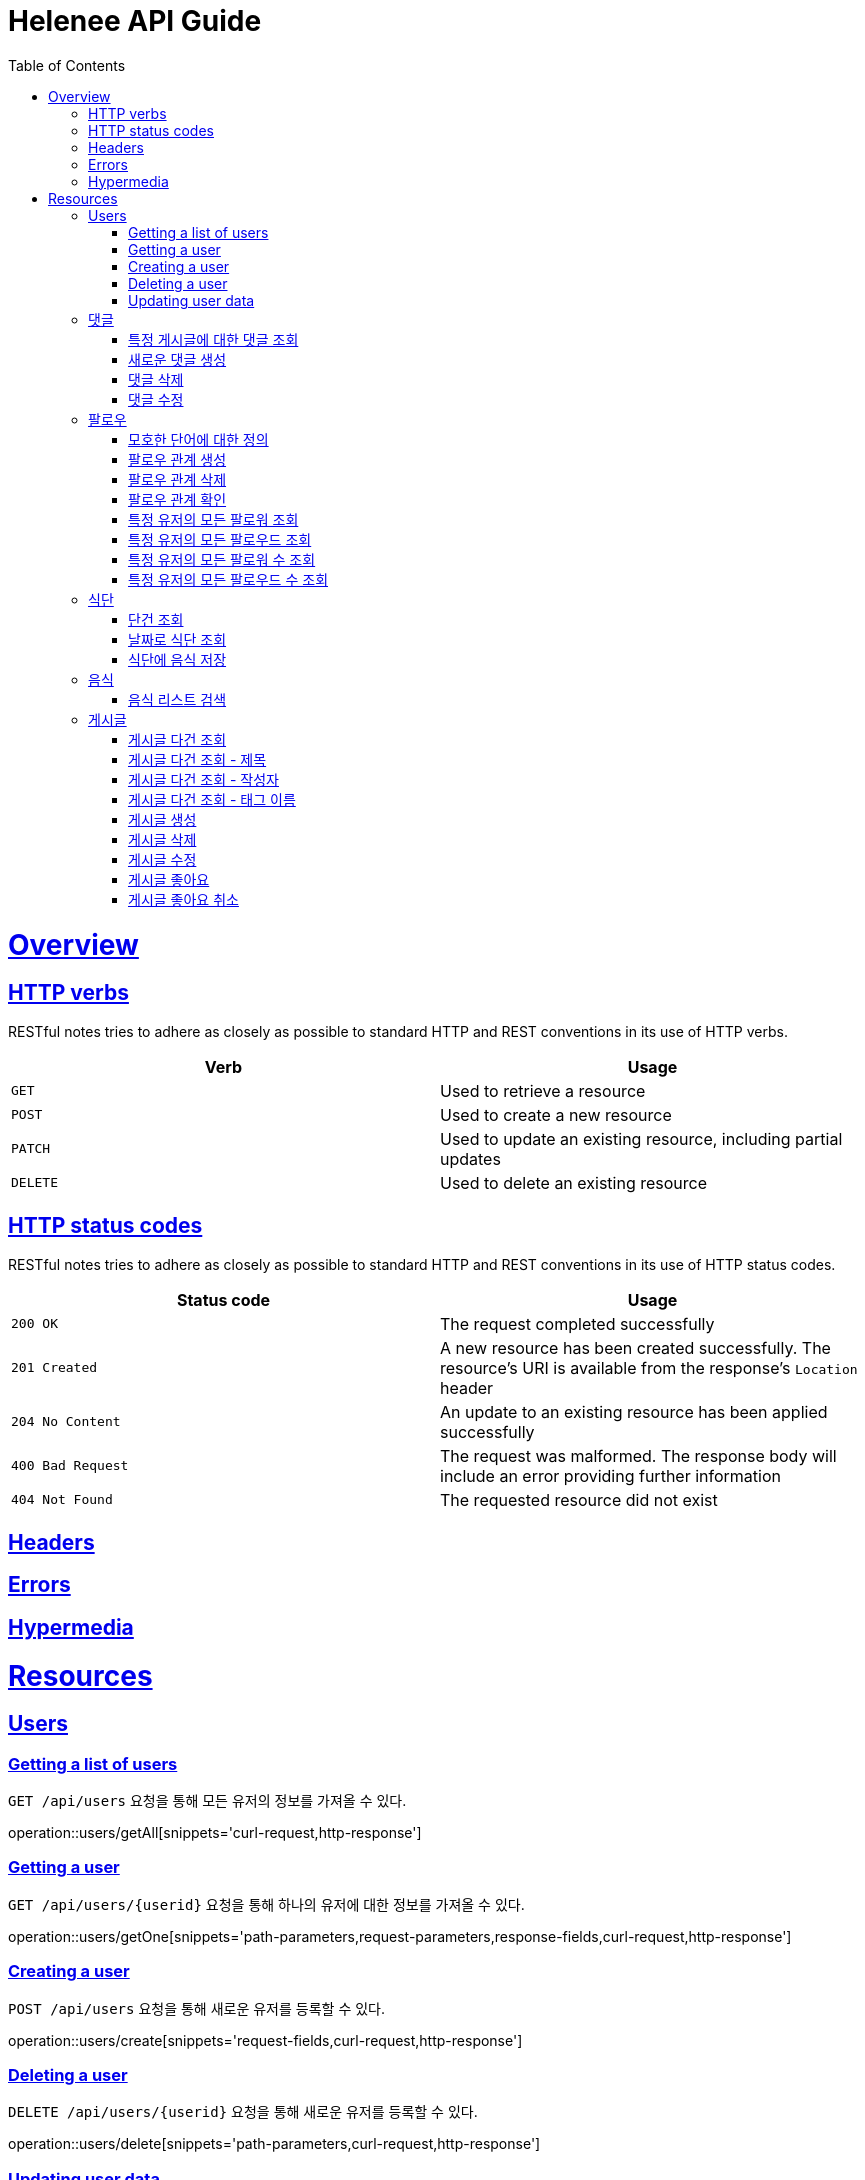 = Helenee API Guide
:doctype: book
:icons: font
:source-highlighter: highlightjs
:toc: left
:toclevels: 4
:sectlinks:
:operation-curl-request-title: Example request
:operation-http-response-title: Example response

[[overview]]
= Overview

[[overview_http_verbs]]
== HTTP verbs

RESTful notes tries to adhere as closely as possible to standard HTTP and REST conventions in its use of HTTP verbs.

|===
| Verb | Usage

| `GET`
| Used to retrieve a resource

| `POST`
| Used to create a new resource

| `PATCH`
| Used to update an existing resource, including partial updates

| `DELETE`
| Used to delete an existing resource
|===

[[overview_http_status_codes]]
== HTTP status codes

RESTful notes tries to adhere as closely as possible to standard HTTP and REST conventions in its use of HTTP status codes.

|===
| Status code | Usage

| `200 OK`
| The request completed successfully

| `201 Created`
| A new resource has been created successfully. The resource's URI is available from the response's
`Location` header

| `204 No Content`
| An update to an existing resource has been applied successfully

| `400 Bad Request`
| The request was malformed. The response body will include an error providing further information

| `404 Not Found`
| The requested resource did not exist
|===

[[overview_headers]]
== Headers

[[overview_errors]]
== Errors

[[overview_hypermedia]]
== Hypermedia

[[resources]]
= Resources

[[resources_users]]
== Users

[[resources_users_list]]
=== Getting a list of users

`GET /api/users` 요청을 통해 모든 유저의 정보를 가져올 수 있다.

operation::users/getAll[snippets='curl-request,http-response']

[[resources_users_list]]
=== Getting a user

`GET /api/users/\{userid\}` 요청을 통해 하나의 유저에 대한 정보를 가져올 수 있다.

operation::users/getOne[snippets='path-parameters,request-parameters,response-fields,curl-request,http-response']

[[resources_users_create]]
=== Creating a user

`POST /api/users` 요청을 통해 새로운 유저를 등록할 수 있다.

operation::users/create[snippets='request-fields,curl-request,http-response']

[[resources_users_delete]]
=== Deleting a user

`DELETE /api/users/\{userid\}` 요청을 통해 새로운 유저를 등록할 수 있다.

operation::users/delete[snippets='path-parameters,curl-request,http-response']

[[resources_users_update]]
=== Updating user data

`PATCH /api/users/\{userid\}` 요청을 통해 새로운 유저를 등록할 수 있다.

operation::users/update[snippets='path-parameters,request-fields,curl-request,http-response']

[[resources_comments]]
== 댓글

[[resources_comments_get]]
=== 특정 게시글에 대한 댓글 조회

`GET /api/posts/:postId/comments` 요청을 통해 특성 게시글에 대한 댓글을 조회할 수 있다.

operation::comments/get[snippets='path-parameters,request-parameters,response-fields,curl-request,http-response']

[[resources_comments_create]]
=== 새로운 댓글 생성

`POST /api/posts/:postId/comments` 요청을 통해 새로운 댓글을 생성할 수 있다.

operation::comments/create[snippets='path-parameters,request-fields,response-fields,curl-request,http-response']

[[resources_comments_delete]]
=== 댓글 삭제

`DELETE /api/posts/:postId/comments/:commentId` 댓글을 삭제할 수 있다.

operation::comments/delete[snippets='path-parameters,curl-request,http-response']

[[resources_comments_update]]
=== 댓글 수정

`PATCH /api/posts/:postId/comments/:commentId` 요청을 통해 기존 댓글의 내용을 수정할 수 있다.

operation::comments/update[snippets='path-parameters,request-fields,response-fields,curl-request,http-response']

[[resources_follow]]
== 팔로우

[[resources_follow_terminology]]
=== 모호한 단어에 대한 정의

- **followed**란 follower가 팔로우하고 있는 유저
- **팔로우 관계**란 어떤 follower가 followed를 팔로우하고 있는 상황

[[resources_follow_get]]
=== 팔로우 관계 생성

`POST /api/users/:followedId/follow` 요청을 통해 로그인한 유저가 followedId에 해당하는 유저에 대한 팔로우 요청을 보낼 수 있다.

operation::follow/create[snippets='path-parameters,curl-request,http-response']

[[resources_follow_delete]]
=== 팔로우 관계 삭제

`DELETE /api/users/:followedId/follow` 요청을 통해 로그인한 유저가 followedId에 해당하는 유저에 대한 팔로우를 취소할 수 있다.

operation::follow/delete[snippets='path-parameters,curl-request,http-response']

[[resources_follow_check]]
=== 팔로우 관계 확인

`GET /api/users/:followedId/follow/check` 요청을 통해 로그인한 유저가 followedId에 해당하는 유저를 팔로우하고 있는지 확인할 수 있다.

operation::follow/check[snippets='path-parameters,response-fields,curl-request,http-response']

[[resources_follow_followers]]
=== 특정 유저의 모든 팔로워 조회

`GET /api/users/:userId/follower` 요청을 통해 userId에 해당하는 유저의 모든 팔로워를 조회할 수 있다.

operation::follow/get_follower[snippets='path-parameters,response-fields,curl-request,http-response']

[[resources_follow_followed]]
=== 특정 유저의 모든 팔로우드 조회

`GET /api/users/:userId/followed` 요청을 통해 userId에 해당하는 유저의 모든 팔로우드를 조회할 수 있다.

operation::follow/get_followed[snippets='path-parameters,response-fields,curl-request,http-response']

[[resources_follow_followers_count]]
=== 특정 유저의 모든 팔로워 수 조회

`GET /api/users/:userId/follower` 요청을 통해 userId에 해당하는 유저의 모든 팔로워 수를 조회할 수 있다.

operation::follow/get_follower_count[snippets='path-parameters,response-fields,curl-request,http-response']

[[resources_follow_followed_count]]
=== 특정 유저의 모든 팔로우드 수 조회

`GET /api/users/:userId/followed` 요청을 통해 userId에 해당하는 유저의 모든 팔로우드 수를 조회할 수 있다.

operation::follow/get_follower_count[snippets='path-parameters,response-fields,curl-request,http-response']

[[resources_diets]]
== 식단

[[resources_diets_find-unit]]
=== 단건 조회

식단 ID로 식단을 조회한다.

operation::diets/find-unit[snippets='path-parameters,response-fields,curl-request,http-response']

[[resources_diets_find-by-date]]
=== 날짜로 식단 조회

식단 날짜로 식단을 조회한다.

operation::diets/find-by-date[snippets='request-parameters,response-fields,curl-request,http-response']

[[resources_diets_save-foods]]
=== 식단에 음식 저장

operation::diets/save-foods[snippets='request-fields,request-body,curl-request,response-headers']

[[resources_foods]]
== 음식

[[resources_foods_search-foods]]
=== 음식 리스트 검색

음식 이름으로 음식 리스트를 검색한다.

operation::foods/search-foods[snippets='request-parameters,response-fields,curl-request,http-response']

[[resources_post]]
== 게시글

[[resources_post_get_all]]
=== 게시글 다건 조회

operation::post-get-all[snippets='http-request,request-headers,request-parameters,http-response,response-fields,curl-request']

[[resources_post_get_by_title]]
=== 게시글 다건 조회 - 제목

operation::post-get-by-title[snippets='http-request,request-headers,request-parameters,http-response,response-fields,curl-request']

[[resources_post_get_by_writer]]
=== 게시글 다건 조회 - 작성자

operation::post-get-by-writer[snippets='http-request,request-headers,request-parameters,http-response,response-fields,curl-request']


[[resources_post_get_by_tagNames]]
=== 게시글 다건 조회 - 태그 이름

operation::post-get-by-tagNames[snippets='http-request,request-headers,request-parameters,http-response,response-fields,curl-request']

[[resources_post-create]]
=== 게시글 생성

operation::post-create[snippets='http-request,request-headers,request-fields,http-response,response-headers,curl-request']

[[resources_post-create]]
=== 게시글 삭제

operation::post-delete[snippets='http-request,path-parameters,request-headers,http-response,curl-request']

[[resources_post_update]]
=== 게시글 수정

operation::post-update[snippets='http-request,request-headers,request-fields,http-response,curl-request']

[[resources_post_likes]]
=== 게시글 좋아요

operation::post-likes[snippets='http-request,path-parameters,request-headers,http-response,response-fields,curl-request']

[[resources_post_unlikes]]
=== 게시글 좋아요 취소

operation::post-unlikes[snippets='http-request,path-parameters,request-headers,http-response,response-fields,curl-request']

